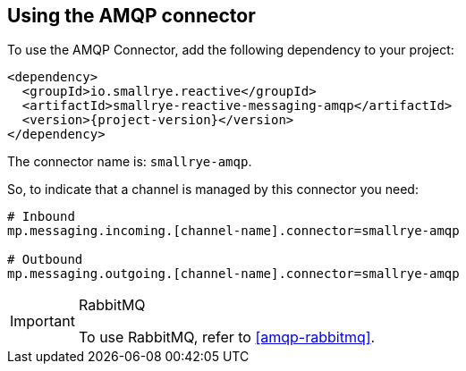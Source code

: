 [#amqp-installation]
== Using the AMQP connector

To use the AMQP Connector, add the following dependency to your project:

[source,xml,subs=attributes+]
----
<dependency>
  <groupId>io.smallrye.reactive</groupId>
  <artifactId>smallrye-reactive-messaging-amqp</artifactId>
  <version>{project-version}</version>
</dependency>
----

The connector name is: `smallrye-amqp`.

So, to indicate that a channel is managed by this connector you need:

[source]
----
# Inbound
mp.messaging.incoming.[channel-name].connector=smallrye-amqp

# Outbound
mp.messaging.outgoing.[channel-name].connector=smallrye-amqp
----

[IMPORTANT]
.RabbitMQ
====
To use RabbitMQ, refer to <<amqp-rabbitmq>>.
====
